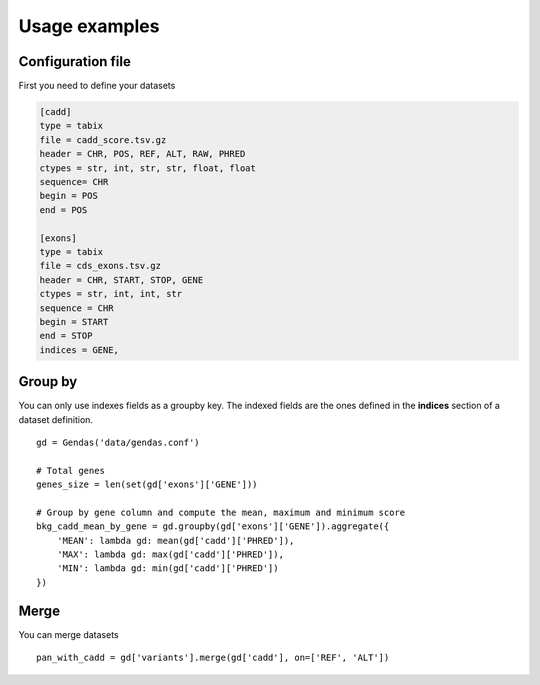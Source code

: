 Usage examples
==============

Configuration file
------------------

First you need to define your datasets

.. code-block:: bash

    [cadd]
    type = tabix
    file = cadd_score.tsv.gz
    header = CHR, POS, REF, ALT, RAW, PHRED
    ctypes = str, int, str, str, float, float
    sequence= CHR
    begin = POS
    end = POS

    [exons]
    type = tabix
    file = cds_exons.tsv.gz
    header = CHR, START, STOP, GENE
    ctypes = str, int, int, str
    sequence = CHR
    begin = START
    end = STOP
    indices = GENE,


Group by
--------

You can only use indexes fields as a groupby key. The indexed fields are the ones defined in the **indices** section
of a dataset definition.

::

    gd = Gendas('data/gendas.conf')

    # Total genes
    genes_size = len(set(gd['exons']['GENE']))

    # Group by gene column and compute the mean, maximum and minimum score
    bkg_cadd_mean_by_gene = gd.groupby(gd['exons']['GENE']).aggregate({
        'MEAN': lambda gd: mean(gd['cadd']['PHRED']),
        'MAX': lambda gd: max(gd['cadd']['PHRED']),
        'MIN': lambda gd: min(gd['cadd']['PHRED'])
    })

Merge
-----

You can merge datasets

::

    pan_with_cadd = gd['variants'].merge(gd['cadd'], on=['REF', 'ALT'])







